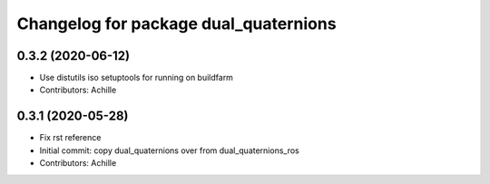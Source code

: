 ^^^^^^^^^^^^^^^^^^^^^^^^^^^^^^^^^^^^^^
Changelog for package dual_quaternions
^^^^^^^^^^^^^^^^^^^^^^^^^^^^^^^^^^^^^^

0.3.2 (2020-06-12)
------------------
* Use distutils iso setuptools for running on buildfarm
* Contributors: Achille

0.3.1 (2020-05-28)
------------------
* Fix rst reference
* Initial commit: copy dual_quaternions over from dual_quaternions_ros
* Contributors: Achille
